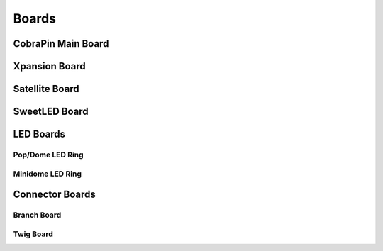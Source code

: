 *****
Boards
*****

CobraPin Main Board
=====


Xpansion Board
=====


Satellite Board
=====


SweetLED Board
=====



LED Boards
=====

Pop/Dome LED Ring
-----

Minidome LED Ring
-----

Connector Boards
=====

Branch Board
-----

Twig Board
-----